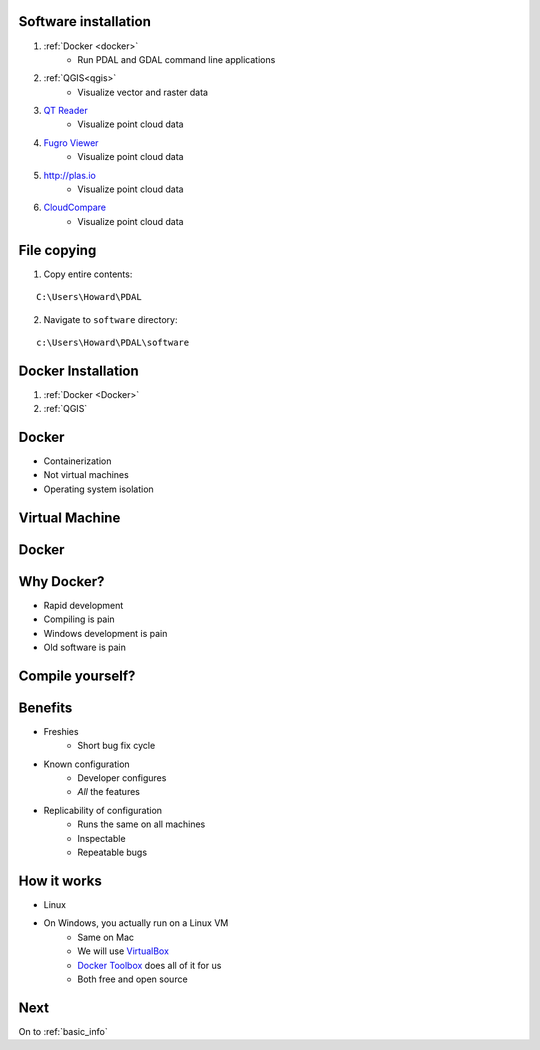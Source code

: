 .. _software:

Software installation
================================================================================

1. :ref:`Docker <docker>`
    * Run PDAL and GDAL command line applications

2. :ref:`QGIS<qgis>`
    * Visualize vector and raster data

3. `QT Reader`_
    * Visualize point cloud data

4. `Fugro Viewer`_
    * Visualize point cloud data

5. http://plas.io
    * Visualize point cloud data

6. `CloudCompare`_
    * Visualize point cloud data

.. _`QT Reader`: http://appliedimagery.com/download/
.. _`Fugro Viewer`: http://www.fugroviewer.com/
.. _`CloudCompare`: http://www.danielgm.net/cc/

File copying
================================================================================

1. Copy entire contents:

::

    C:\Users\Howard\PDAL

2. Navigate to ``software`` directory:

::

    c:\Users\Howard\PDAL\software



Docker Installation
================================================================================

.. image:: ../../images/docker-file-navigate.png

1. :ref:`Docker <Docker>`
2. :ref:`QGIS`


Docker
================================================================================

* Containerization
* Not virtual machines
* Operating system isolation

Virtual Machine
================================================================================

.. image:: ./img/vm-diagram.png
    :target: https://www.docker.com/what-docker
    :scale: 75%

Docker
================================================================================

.. image:: ./img/docker-diagram.png
    :target: https://www.docker.com/what-docker
    :scale: 75%

Why Docker?
================================================================================

* Rapid development
* Compiling is pain
* Windows development is pain
* Old software is pain

Compile yourself?
================================================================================

.. image:: ./img/life-so-hard.gif
    :scale: 50%

Benefits
================================================================================

* Freshies
    * Short bug fix cycle

* Known configuration
    * Developer configures
    * *All* the features

* Replicability of configuration
    * Runs the same on all machines
    * Inspectable
    * Repeatable bugs

How it works
================================================================================

* Linux
* On Windows, you actually run on a Linux VM
    * Same on Mac
    * We will use `VirtualBox`_
    * `Docker Toolbox`_ does all of it for us
    * Both free and open source

.. _`VirtualBox`: https://www.virtualbox.org/wiki/Downloads
.. _`Docker Toolbox`: https://www.docker.com/products/docker-toolbox

Next
================================================================================

On to :ref:`basic_info`
